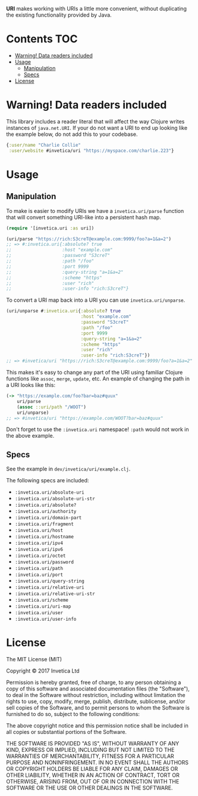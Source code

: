 #+STARTUP: showall

*URI* makes working with URIs a little more convenient, without duplicating the
existing functionality provided by Java.

#+BEGIN_HTML
<a href="https://circleci.com/gh/invetica/uri">
  <img src="https://circleci.com/gh/invetica/uri.svg"></img>
</a>

<a href="https://clojars.org/invetica/uri">
  <img src="https://img.shields.io/clojars/v/invetica/uri.svg"></img>
</a>
#+END_HTML

* Contents                                                              :TOC:
- [[#warning-data-readers-included][Warning! Data readers included]]
- [[#usage][Usage]]
  - [[#manipulation][Manipulation]]
  - [[#specs][Specs]]
- [[#license][License]]

* Warning! Data readers included
This library includes a reader literal that will affect the way Clojure writes
instances of ~java.net.URI~. If your do not want a URI to end up looking like
the example below, do not add this to your codebase.

#+begin_src clojure
  {:user/name "Charlie Collie"
   :user/website #invetica/uri "https://myspace.com/charlie.223"}
#+end_src

* Usage
** Manipulation
To make is easier to modify URIs we have a ~invetica.uri/parse~ function that
will convert something URI-like into a persistent hash map.

#+begin_src clojure
  (require '[invetica.uri :as uri])

  (uri/parse "https://rich:S3creT@example.com:9999/foo?a=1&a=2")
  ;; => #:invetica.uri{:absolute? true
  ;;                   :host "example.com"
  ;;                   :password "S3creT"
  ;;                   :path "/foo"
  ;;                   :port 9999
  ;;                   :query-string "a=1&a=2"
  ;;                   :scheme "https"
  ;;                   :user "rich"
  ;;                   :user-info "rich:S3creT"}
#+end_src

To convert a URI map back into a URI you can use ~invetica.uri/unparse~.

#+begin_src clojure
  (uri/unparse #:invetica.uri{:absolute? true
                              :host "example.com"
                              :password "S3creT"
                              :path "/foo"
                              :port 9999
                              :query-string "a=1&a=2"
                              :scheme "https"
                              :user "rich"
                              :user-info "rich:S3creT"})
  ;; => #invetica/uri "https://rich:S3creT@example.com:9999/foo?a=1&a=2"
#+end_src

This makes it's easy to change any part of the URI using familiar Clojure
functions like ~assoc~, ~merge~, ~update~, etc. An example of changing the path
in a URI looks like this:

#+begin_src clojure
  (-> "https://example.com/foo?bar=baz#quux"
      uri/parse
      (assoc ::uri/path "/WOOT")
      uri/unparse)
  ;; => #invetica/uri "https://example.com/WOOT?bar=baz#quux"
#+end_src

Don't forget to use the ~:invetica.uri~ namespace! ~:path~ would not work in the
above example.

** Specs
See the example in ~dev/invetica/uri/example.clj~.

The following specs are included:

#+begin_src clojure :exports none
  (->> (clojure.spec.alpha/registry)
       keys
       (filter keyword?)
       (filter #(= "invetica.uri" (namespace %)))
       sort)
#+end_src

- ~:invetica.uri/absolute-uri~
- ~:invetica.uri/absolute-uri-str~
- ~:invetica.uri/absolute?~
- ~:invetica.uri/authority~
- ~:invetica.uri/domain-part~
- ~:invetica.uri/fragment~
- ~:invetica.uri/host~
- ~:invetica.uri/hostname~
- ~:invetica.uri/ipv4~
- ~:invetica.uri/ipv6~
- ~:invetica.uri/octet~
- ~:invetica.uri/password~
- ~:invetica.uri/path~
- ~:invetica.uri/port~
- ~:invetica.uri/query-string~
- ~:invetica.uri/relative-uri~
- ~:invetica.uri/relative-uri-str~
- ~:invetica.uri/scheme~
- ~:invetica.uri/uri-map~
- ~:invetica.uri/user~
- ~:invetica.uri/user-info~

* License
The MIT License (MIT)

Copyright © 2017 Invetica Ltd

Permission is hereby granted, free of charge, to any person obtaining a copy of
this software and associated documentation files (the "Software"), to deal in
the Software without restriction, including without limitation the rights to
use, copy, modify, merge, publish, distribute, sublicense, and/or sell copies of
the Software, and to permit persons to whom the Software is furnished to do so,
subject to the following conditions:

The above copyright notice and this permission notice shall be included in all
copies or substantial portions of the Software.

THE SOFTWARE IS PROVIDED "AS IS", WITHOUT WARRANTY OF ANY KIND, EXPRESS OR
IMPLIED, INCLUDING BUT NOT LIMITED TO THE WARRANTIES OF MERCHANTABILITY, FITNESS
FOR A PARTICULAR PURPOSE AND NONINFRINGEMENT. IN NO EVENT SHALL THE AUTHORS OR
COPYRIGHT HOLDERS BE LIABLE FOR ANY CLAIM, DAMAGES OR OTHER LIABILITY, WHETHER
IN AN ACTION OF CONTRACT, TORT OR OTHERWISE, ARISING FROM, OUT OF OR IN
CONNECTION WITH THE SOFTWARE OR THE USE OR OTHER DEALINGS IN THE SOFTWARE.

